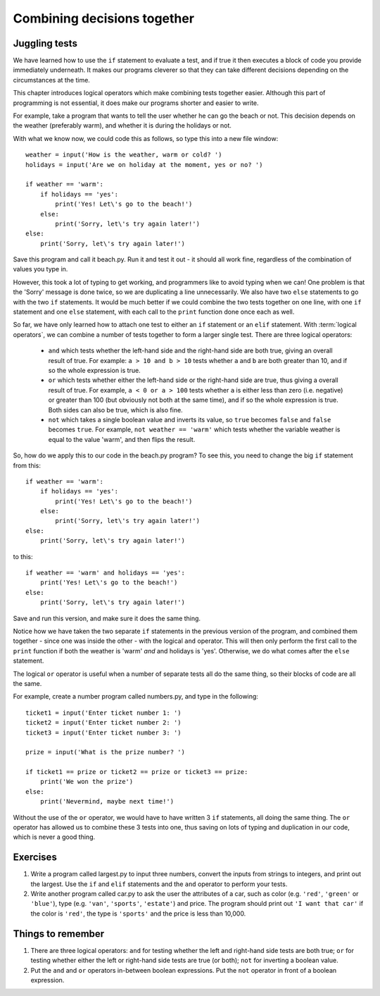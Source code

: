 Combining decisions together
============================

.. quote::
    :author: Anonymous

    The best thing about a boolean is even if you are wrong, you are only off by a bit.

Juggling tests
--------------

We have learned how to use the ``if`` statement to evaluate a test, and if true it then executes a block of code you provide immediately underneath.  It makes our programs cleverer so that they can take different decisions depending on the circumstances at the time.

This chapter introduces logical operators which make combining tests together easier.  Although this part of programming is not essential, it does make our programs shorter and easier to write.

For example, take a program that wants to tell the user whether he can go the beach or not.  This decision depends on the weather (preferably warm), and whether it is during the holidays or not.

With what we know now, we could code this as follows, so type this into a new file window::

    weather = input('How is the weather, warm or cold? ')
    holidays = input('Are we on holiday at the moment, yes or no? ')

    if weather == 'warm':
        if holidays == 'yes':
            print('Yes! Let\'s go to the beach!')
        else:
            print('Sorry, let\'s try again later!')
    else:
        print('Sorry, let\'s try again later!')

Save this program and call it beach.py.  Run it and test it out - it should all work fine, regardless of the combination of values you type in.

However, this took a lot of typing to get working, and programmers like to avoid typing when we can!  One problem is that the 'Sorry' message is done twice, so we are duplicating a line unnecessarily.  We also have two ``else`` statements to go with the two ``if`` statements.  It would be much better if we could combine the two tests together on one line, with one ``if`` statement and one ``else`` statement, with each call to the ``print`` function done once each as well.

So far, we have only learned how to attach one test to either an ``if`` statement or an ``elif`` statement.  With :term:`logical operators`, we can combine a number of tests together to form a larger single test.  There are three logical operators:

    - ``and`` which tests whether the left-hand side and the right-hand side are both true, giving an overall result of true.  For example: ``a > 10 and b > 10`` tests whether ``a`` and ``b`` are both greater than 10, and if so the whole expression is true.
    
    - ``or`` which tests whether either the left-hand side or the right-hand side are true, thus giving a overall result of true.  For example, ``a < 0 or a > 100`` tests whether ``a`` is either less than zero (i.e. negative) or greater than 100 (but obviously not both at the same time), and if so the whole expression is true.  Both sides can also be true, which is also fine.
    
    - ``not`` which takes a single boolean value and inverts its value, so ``true`` becomes ``false`` and ``false`` becomes ``true``.  For example, ``not weather == 'warm'`` which tests whether the variable weather is equal to the value 'warm', and then flips the result.
    
So, how do we apply this to our code in the beach.py program?  To see this, you need to change the big ``if`` statement from this::

    if weather == 'warm':
        if holidays == 'yes':
            print('Yes! Let\'s go to the beach!')
        else:
            print('Sorry, let\'s try again later!')
    else:
        print('Sorry, let\'s try again later!')
        
to this::

    if weather == 'warm' and holidays == 'yes':
        print('Yes! Let\'s go to the beach!')
    else:
        print('Sorry, let\'s try again later!')

Save and run this version, and make sure it does the same thing.

Notice how we have taken the two separate ``if`` statements in the previous version of the program, and combined them together - since one was inside the other - with the logical ``and`` operator.  This will then only perform the first call to the ``print`` function if both the weather is 'warm' *and* and holidays is 'yes'.  Otherwise, we do what comes after the ``else`` statement.

The logical ``or`` operator is useful when a number of separate tests all do the same thing, so their blocks of code are all the same.

For example, create a number program called numbers.py, and type in the following::

    ticket1 = input('Enter ticket number 1: ')
    ticket2 = input('Enter ticket number 2: ')
    ticket3 = input('Enter ticket number 3: ')
    
    prize = input('What is the prize number? ')

    if ticket1 == prize or ticket2 == prize or ticket3 == prize:
        print('We won the prize')
    else:
        print('Nevermind, maybe next time!')
        
Without the use of the ``or`` operator, we would have to have written 3 ``if`` statements, all doing the same thing.  The ``or`` operator has allowed us to combine these 3 tests into one, thus saving on lots of typing and duplication in our code, which is never a good thing.

Exercises
---------

#. Write a program called largest.py to input three numbers, convert the inputs from strings to integers, and print out the largest.  Use the ``if`` and ``elif`` statements and the ``and`` operator to perform your tests.

#. Write another program called car.py to ask the user the attributes of a car, such as color (e.g. ``'red'``, ``'green'`` or ``'blue'``), type (e.g. ``'van'``, ``'sports'``, ``'estate'``) and price.  The program should print out ``'I want that car'`` if the color is ``'red'``, the type is ``'sports'`` and the price is less than 10,000.

Things to remember
------------------

#. There are three logical operators: ``and`` for testing whether the left and right-hand side tests are both true; ``or`` for testing whether either the left or right-hand side tests are true (or both); ``not`` for inverting a boolean value.

#. Put the ``and`` and ``or`` operators in-between boolean expressions.  Put the ``not`` operator in front of a boolean expression.
